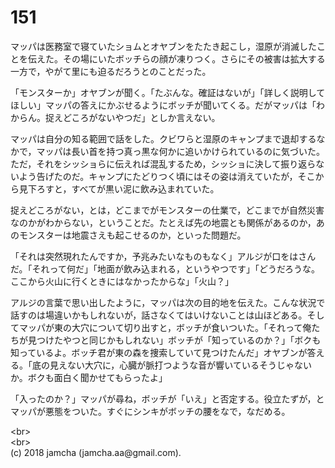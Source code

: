 #+OPTIONS: toc:nil
#+OPTIONS: \n:t

* 151

  マッパは医務室で寝ていたショムとオヤブンをたたき起こし，湿原が消滅したことを伝えた。その場にいたボッチらの顔が凍りつく。さらにその被害は拡大する一方で，やがて里にも迫るだろうとのことだった。

  「モンスターか」オヤブンが聞く。「たぶんな。確証はないが」「詳しく説明してほしい」マッパの答えにかぶせるようにボッチが聞いてくる。だがマッパは「わからん。捉えどころがないやつだ」としか言えない。

  マッパは自分の知る範囲で話をした。クビワらと湿原のキャンプまで退却するなかで，マッパは長い首を持つ真っ黒な何かに追いかけられているのに気づいた。ただ，それをシッショらに伝えれば混乱するため，シッショに決して振り返らないよう告げたのだ。キャンプにたどりつく頃にはその姿は消えていたが，そこから見下ろすと，すべてが黒い泥に飲み込まれていた。

  捉えどころがない，とは，どこまでがモンスターの仕業で，どこまでが自然災害なのかがわからない，ということだ。たとえば先の地震とも関係があるのか，あのモンスターは地震さえも起こせるのか，といった問題だ。

  「それは突然現れたんですか，予兆みたいなものもなく」アルジが口をはさんだ。「それって何だ」「地面が飲み込まれる，というやつです」「どうだろうな。ここから火山に行くときにはなかったからな」「火山？」

  アルジの言葉で思い出したように，マッパは次の目的地を伝えた。こんな状況で話すのは場違いかもしれないが，話さなくてはいけないことは山ほどある。そしてマッパが東の大穴について切り出すと，ボッチが食いついた。「それって俺たちが見つけたやつと同じかもしれない」ボッチが「知っているのか？」「ボクも知っているよ。ボッチ君が東の森を捜索していて見つけたんだ」オヤブンが答える。「底の見えない大穴に，心臓が脈打つような音が響いているそうじゃないか。ボクも面白く聞かせてもらったよ」

  「入ったのか？」マッパが尋ね，ボッチが「いえ」と否定する。役立たずが，とマッパが悪態をついた。すぐにシンキがボッチの腰をなで，なだめる。

  <br>
  <br>
  (c) 2018 jamcha (jamcha.aa@gmail.com).

  [[http://creativecommons.org/licenses/by-nc-sa/4.0/deed][file:http://i.creativecommons.org/l/by-nc-sa/4.0/88x31.png]]
